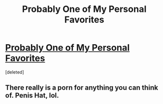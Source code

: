 #+TITLE: Probably One of My Personal Favorites 

* [[http://www.fanfiction.net/s/5703568/1/The_Sorting_Hats_Love][Probably One of My Personal Favorites ]]
:PROPERTIES:
:Score: 0
:DateUnix: 1326697398.0
:DateShort: 2012-Jan-16
:END:
[deleted]


** There really is a porn for anything you can think of. Penis Hat, lol.
:PROPERTIES:
:Author: crayonbox
:Score: 1
:DateUnix: 1326767568.0
:DateShort: 2012-Jan-17
:END:
